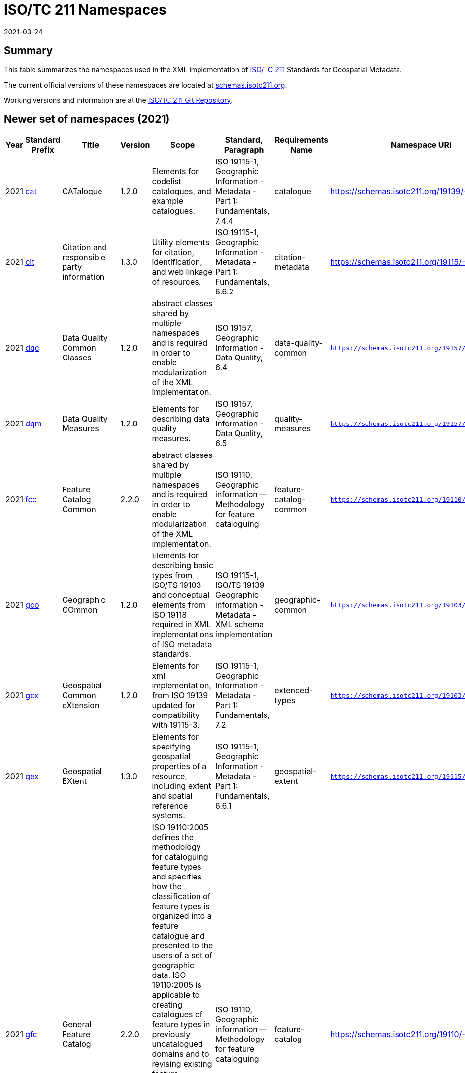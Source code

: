 ﻿= ISO/TC 211 Namespaces
:revdate: 2021-03-24

== Summary

This table summarizes the namespaces used in the XML implementation of
https://committee.iso.org/home/tc211[ISO/TC 211] Standards for Geospatial
Metadata.

The current official versions of these namespaces are located at
https://schemas.isotc211.org[schemas.isotc211.org].

Working versions and information are at the
https://github.com/ISO-TC211/XML[ISO/TC 211 Git Repository].

== Newer set of namespaces (2021)

[%unnumbered]
[options=header,cols=13]
|===
| Year | Standard Prefix | Title | Version | Scope | Standard, Paragraph | Requirements Name | Namespace URI | Thumbnail | UML Package | XML Schema | XML Schema Included | Imported Namespaces

| 2021
| https://schemas.isotc211.org/19139/-/cat/1.2.0/[cat]
| CATalogue
| 1.2.0
| Elements for codelist catalogues, and example catalogues.
| ISO 19115-1, Geographic Information - Metadata - Part 1: Fundamentals, 7.4.4
| catalogue
| https://schemas.isotc211.org/19139/-/cat/1.2
| image::/19139/-/cat/1.2.0/cat.png[thumbnail of Catalogue UML and attributes,200]
| Catalog, Code List Item, uom Item, CRS Item
| https://schemas.isotc211.org/19139/-/cat/1.2.0/cat.xsd[cat.xsd]
a|
https://schemas.isotc211.org/19139/-/cat/1.2.0/catalogues.xsd[catalogues.xsd] +
https://schemas.isotc211.org/19139/-/cat/1.2.0/codelistItem.xsd[codelistItem.xsd] +
https://schemas.isotc211.org/19139/-/cat/1.2.0/crsItem.xsd[crsItem.xsd] +
https://schemas.isotc211.org/19139/-/cat/1.2.0/uomItem.xsd[uomItem.xsd]
| lan.1.3, gco.1.2

| 2021
| https://schemas.isotc211.org/19115/-1/cit/1.3.0/[cit]
| Citation and responsible party information
| 1.3.0
| Utility elements for citation, identification, and web linkage of resources.
| ISO 19115-1, Geographic Information - Metadata - Part 1: Fundamentals, 6.6.2
| citation-metadata
| https://schemas.isotc211.org/19115/-1/cit/1.3
| image::/19115/-1/cit/1.3.0/citationClass.png[thumbnail of CIT UML and attributes,200]
| \<\<Leaf\>\> Citation
| https://schemas.isotc211.org/19115/-1/cit/1.3.0/cit.xsd[cit.xsd]
| https://schemas.isotc211.org/19115/-1/cit/1.3.0/citation.xsd[citation.xsd]
| gco.1.2, mcc.1.3

| 2021
| https://schemas.isotc211.org/19157/-/dqc/1.2.0/[dqc]
| Data Quality Common Classes
| 1.2.0
| abstract classes shared by multiple namespaces and is required in order to enable modularization of the XML implementation.
| ISO 19157, Geographic Information - Data Quality, 6.4
| data-quality-common
| `https://schemas.isotc211.org/19157/-/dqc/1.2.0`
| image::/19157/-/dqc/1.0/dqc.png[Thumbnail of data quality common UML and attributes,200]
| Data Quality
| https://schemas.isotc211.org/19157/-2/dqc/1.2.0/dqc.xsd[dqc.xsd]
| https://schemas.isotc211.org/19157/-2/dqc/1.2.0/abstract.xsd[abstract.xsd]
| gco.1.2

| 2021
| https://schemas.isotc211.org/19157/-/dqm/1.2.0/[dqm]
| Data Quality Measures
| 1.2.0
| Elements for describing data quality measures.
| ISO 19157, Geographic Information - Data Quality, 6.5
| quality-measures
| `https://schemas.isotc211.org/19157/-/dqm/1.2.0`
| image::/19157/-/dqm/1.2.0/DtaQualMeasrClass.png[Thumbnail of Data Quality Measures UML and attributes,200]
| Data Quality
| https://schemas.isotc211.org/19157/-/dqm/1.2.0/dqm.xsd[dqm.xsd]
| https://schemas.isotc211.org/19157/-/dqm/1.2.0/qualityMeasures.xsd[qualityMeasures.xsd]
| cat.1.2, mcc.1.3, pre.1.1, gco.1.2

| 2021
| https://schemas.isotc211.org/19110/-/fcc/1.0/[fcc]
| Feature Catalog Common
| 2.2.0
| abstract classes shared by multiple namespaces and is required in order to enable modularization of the XML implementation.
| ISO 19110, Geographic information -- Methodology for feature cataloguing
| feature-catalog-common
| `https://schemas.isotc211.org/19110/-/fcc/2.2.0`
| image::/19110/-/fcc/2.2.0/FeatCatComClass.png[Thumbnail of Feature Catalogue Classes and attributes,200]
|
| https://schemas.isotc211.org/19110/-/fcc/2.2.0/fcc.xsd[fcc.xsd]
| https://schemas.isotc211.org/19110/-/fcc/2.2.0/abstract.xsd[abstract.xsd]
| gco.1.2, cat.1.3

| 2021
| https://schemas.isotc211.org/19103/-/gco/1.2.0/[gco]
| Geographic COmmon
| 1.2.0
| Elements for describing basic types from ISO/TS 19103 and conceptual elements from ISO 19118 required in XML implementations of ISO metadata standards.
| ISO 19115-1, ISO/TS 19139 Geographic information - Metadata - XML schema implementation
| geographic-common
| `https://schemas.isotc211.org/19103/-/gco/1.2.0`
| No image available
| None
| https://schemas.isotc211.org/19103/-/gco/1.2.0/gco.xsd[gco.xsd]
| https://schemas.isotc211.org/19103/-/gco/1.2.0/baseTypes.xsd[baseTypes.xsd]
| xlink.1999

| 2021
| https://schemas.isotc211.org/19103/-/gcx/1.2.0/[gcx]
| Geospatial Common eXtension
| 1.2.0
| Elements for xml implementation, from ISO 19139 updated for compatibility with 19115-3.
| ISO 19115-1, Geographic Information - Metadata - Part 1: Fundamentals, 7.2
| extended-types
| `https://schemas.isotc211.org/19103/-/gcx/1.2.0`
| image::/19103/-/gcx/1.2.0/gcx.png[Thumbnail of Geographic Common objects Extension UML and attributes,200]
| \<\<Leaf\>\> Extended Types
| https://schemas.isotc211.org/19103/-/gcx/1.2.0/gcx.xsd[gcx.xsd]
| https://schemas.isotc211.org/19103/-/gcx/1.2.0/extendedTypes.xsd[extendedTypes.xsd]
| gco.1.2, xlink.1999, mcc.1.3

| 2021
| https://schemas.isotc211.org/19115/-1/gex/1.3.0/[gex]
| Geospatial EXtent
| 1.3.0
| Elements for specifying geospatial properties of a resource,
including extent and spatial reference systems.
| ISO 19115-1, Geographic Information - Metadata - Part 1: Fundamentals, 6.6.1
| geospatial-extent
| `https://schemas.isotc211.org/19115/-1/gex/1.3.0`
| image::/19115/-1/gex/1.3.0/extentClass.png[Thumbnail of Geographic EXtent UML and attributes,200]
| \<\<Leaf\>\> Extent
| https://schemas.isotc211.org/19115/-1/gex/1.3.0/gex.xsd[gex.xsd]
| https://schemas.isotc211.org/19115//-1/gex/1.3.0/extent.xsd[extent.xsd]
| mcc.1.3, gco.1.2, gmw.1.2

| 2021
| https://schemas.isotc211.org/19110/-/gfc/2.2.0/[gfc]
| General Feature Catalog
| 2.2.0
| ISO 19110:2005 defines the methodology for cataloguing
feature types and specifies how the classification of feature types is organized into
a feature catalogue and presented to the users of a set of geographic data. ISO
19110:2005 is applicable to creating catalogues of feature types in previously
uncatalogued domains and to revising existing feature catalogues to comply with
standard practice. ISO 19110:2005 applies to the cataloguing of feature types that
are represented in digital form. Its principles can be extended to the cataloguing of
other forms of geographic data.
| ISO 19110, Geographic information -- Methodology for feature cataloguing
| feature-catalog
| https://schemas.isotc211.org/19110/-/gfc/2.2
| image::/19110/-/gfc/2.2.0/CncptMdiFeatCatClass.png[Thumbnail of General Feature Classes UML and attributes,200]
|
| https://schemas.isotc211.org/19110/-/gfc/2.2.0/gfc.xsd[gfc.xsd]
| https://schemas.isotc211.org/19110/-/gfc/2.2.0/featureCatalogue.xsd[featureCatalogue.xsd]
| cit.1.3, fcc.2.2, lan.1.3, mcc.1.3, gco.1.2

| 2021
| https://schemas.isotc211.org/19123/-2/cis/1.1.0/[gmlcov]
| Geographic Markup Language for COVerages
| 1.1.0
|
| |
| http://www.opengis.net/gmlcov/1.0[http://www.opengis.net/gmlcov/1.0]
| image::/19123/-2/cis/1.1.0/AppSchmaCoverages.png[Thumbnail of Geographic Markup Language for COVerages,200]
| None
| https://schemas.isotc211.org/19123/-2/cis/1.1.0/gmlcovAll.xsd[gmlcovAll.xsd]
a|
https://schemas.isotc211.org/19123/-2/cis/1.1.0/gmlcovAll.xsd[coverage.xsd] +
https://schemas.isotc211.org/19123/-2/cis/1.1.0/gmlcovAll.xsd[grids.xsd] +
https://schemas.isotc211.org/19123/-/cis/1.1.0/gmlcovAll.xsd[codeLists.xsd] +
https://schemas.isotc211.org/19123/-/cis/1.1.0/gmlcovAll.xsd[gridPoint.xsd]
| gml, xlink.1999, gco.1.2

| 2021
| https://schemas.isotc211.org/19136/-1/gmw/1.1.0/[gmw]
| Geographic Markup Wrappers
| 1.1.0
| Wrappers for gml dependencies.
| ISO 19136-1
| geographic-wrappers
| https://schemas.isotc211.org/19136/-1/gmw/1.1
| image::/19136/-1/gmw/1.1.0/gmwBasePackage.png[Thumbnail of Geographic Markup Wrappers,200]
| None
| https://schemas.isotc211.org/19136/-1/gmw/1.1.0/gmw.xsd[gmw.xsd]
| https://schemas.isotc211.org/19136/-1/gmw/1.1.0/gmlWrapperTypes2014.xsd[gmlWrapperTypes2014.xsd]
| gml, xlink.1999, baseTypes2014.1.0

| 2021
| https://schemas.isotc211.org/19163/-1/igd/1.1.0/[lan]
| Image and Gridded Data
| 1.3.0
| Elements for managing Image and Gridded Data.
| ISO 19163-1, Geographic Information - Content components and encoding rules for imagery and gridded data - Part 1: Content model
|
| https://schemas.isotc211.org/19163/-1/igd/1.1
| image::/19163/-1/igd/1.1.0/igdStandardsPackageRelationships.png[Thumbnail of Image and Gridded Data UML and attributes,200]
| \<\<Leaf\>\> Image and Gridded Data
| https://schemas.isotc211.org/19163/-1/igd/1.1.0/igd.xsd[igd.xsd]
a| https://schemas.isotc211.org/19163/-1/igd/1.1.0/IE_Imagery.xsd[IE_Imagery.xsd] +
https://schemas.isotc211.org/19163/-1/igd/1.1.0/IE_ImageryAndGriddedData.xsd[IE_ImageryAndGriddedData.xsd] +
https://schemas.isotc211.org/19163/-1/igd/1.1.0/IE_ThematicGriddedData.xsd[IE_ThematicGriddedData.xsd]
| gco/1.2; cit/1.3; gex/1.3; mri/1.3 msr/1.3; mrc/1.3; mac/2.2; gml/3.2; gmw/1.1; gmlcov0/1.0

| 2021
| https://schemas.isotc211.org/19115/-1/lan/1.3.0/[lan]
| Language localization
| 1.3.0
| Elements for cultural and linguistic adapatiblity.
| ISO 19115-1, Geographic Information - Metadata - Part 1: Fundamentals, 7.3
| language-localization
| https://schemas.isotc211.org/19115/-1/lan/1.3
| image::/19115/-1/lan/1.3.0/languageClass.png[Thumbnail of LNguage and localization UML and attributes,200]
| \<\<Leaf\>\> Language
| https://schemas.isotc211.org/19115/-1/lan/1.3.0/lan.xsd[lan.xsd]
| https://schemas.isotc211.org/19115/-1/lan/1.3.0/language.xsd[language.xsd]
| gco.1.1, cit.1.3

| 2021
| https://schemas.isotc211.org/19115/-2/mac/2.2.0/[mac]
| Metadata for Acquisition
| 2.2.0
| Information related to acquisition platforms, instruments, operations and other details.
| ISO 19115-2, Geographic Information - Metadata - Part 2: Extensions for acquisition and processing, 6.3.2
|
| https://schemas.isotc211.org/19115/-2/mac/2.2
| image::/19115/-2/mac/2.2.0/AcquisitionClass.png[Thumbnail of Metadata for ACquisition UML and attributes,200]
| Acquisition Details
| https://schemas.isotc211.org/19115/-2/mac/2.2.0/mac.xsd[mac.xsd]
a|
https://schemas.isotc211.org/19115/-2/mac/2.2.0/acquisitionInformationImagery.xsd[acquisitionInformationImagery.xsd] +
https://schemas.isotc211.org/19115/-2/mac/2.2.0/event.xsd[event.xsd]
| gco.1.2, gmw.1.2, mcc.1.3, lan.1.3

| 2021
| https://schemas.isotc211.org/19115/-1/mas/1.3.0/[mas]
| Metadata for Application Schema
| 1.3.0
| Elements for referencing Application Schema.
| ISO
19115-1, Geographic Information - Metadata - Part 1: Fundamentals, 6.5.13
| application-schema
| `https://schemas.isotc211.org/19115/-1/mas/1.3.0`
| image::/19115/-1/mas/1.3.0/appSchemaClass.png[Thumbnail of Metadata for Application Schema UML and attributes,200]
| \<\<Leaf\>\> Application Schema
| https://schemas.isotc211.org/19115/-1/mas/1.3.0/mas.xsd[mas.xsd]
| https://schemas.isotc211.org/19115/-1/mas/1.3.0/applicationSchema.xsd[applicationSchema.xsd]
| gco.1.2, mcc.1.3, cit.1.30

| 2021
| https://schemas.isotc211.org/19115/-1/mcc/1.3.0/[mcc]
| Metadata Common Classes
| 1.3.0
| abstract classes shared by multiple namespaces and is required in order to enable modularization of the XML implementation.
| ISO 19115-1, Geographic Information - Metadata - Part 1: Fundamentals, 6.6.4
| common-classes
| `https://schemas.isotc211.org/19115/-1/mcc/1.3.0`
| image::/19115/-1/mcc/1.3.0/CommonClass.png[Thumbnail of Metadata Common Classes UML and attributes,200]
| \<\<Leaf\>\>
| https://schemas.isotc211.org/19115/-1/mcc/1.3.0/mcc.xsd[mcc.xsd]
a|
https://schemas.isotc211.org/19115/-1/mcc/1.3.0/AbstractCommonClasses.xsd[AbstractCommonClasses.xsd] +
https://schemas.isotc211.org/19115/-1/mcc/1.3.0/commonClasses.xsd[commonClasses.xsd]
| gco.1.2

| 2021
| https://schemas.isotc211.org/19115/-1/mco/1.3.0/[mco]
| Metadata for Constraints
| 1.3.0
| Elements for describing resource and metadata constraints.
| ISO 19115-1, Geographic Information - Metadata - Part 1: Fundamentals, 6.5.4 and ISO 19115-2, Geographic Information - Metadata - Part 2: Extensions for  acquisition
| constraints
| `https://schemas.isotc211.org/19115/-1/mco/1.3.0`
| image::/19115/-1/mco/1.3.0/ConstraintClass.png[Thumbnail of Metadata for COnstraints UML and attributes,200]
| \<\<Leaf\>\> Constraints
| https://schemas.isotc211.org/19115/-1/mco/1.3.0/mco.xsd[mco.xsd]
| https://schemas.isotc211.org/19115/-1/mco/1.3.0/constraints.xsd[constraints.xsd]
| gco.1.2, mcc.1.3

| 2021
| https://schemas.isotc211.org/19115/-1/mda/1.3.0/[mda]
| MetaData Application
| 1.3.0
| Elements to represent resources that may be aggregated and described by metadata records (DS_*)
| ISO 19115-1, Geographic Information - Metadata - Part 1: Fundamentals, 6.2
| metadata-application
| `https://schemas.isotc211.org/19115/-1/mda/1.3.0`
| image::/19115/-1/mda/1.3.0/MetadataApplicationClass.png[Thumbnail of metadata-application UML and attributes,200]
| \<\<Leaf\>\> Metadata Application
| https://schemas.isotc211.org/19115/-1/mda/1.3.0/mda.xsd[mda.xsd]
| https://schemas.isotc211.org/19115/-1/mda/1.3.0/metadataApplication.xsd[metadataApplication.xsd]
| gco.1.2, mdb.1.3

| 2021
| https://schemas.isotc211.org/19115/-1/mdb/1.3.0/[mdb]
| Metadata Base
| 1.3.0
| Mandatory elements for describing resources that are not services. This namespace is used for metadata records that include only mandatory elements.
| ISO 19115-1, Geographic Information - Metadata - Part 1: Fundamentals, 6.5.2
| metadata-base
| `https://schemas.isotc211.org/19115/-1/mdb/1.3.0`
| image::/19115/-1/mdb/1.3.0/MdBaseClass.png[Thumbnail of Metadata Base UML and attributes,200]
|
| https://schemas.isotc211.org/19115/-1/mdb/1.3.0/mdb.xsd[mdb.xsd]
| https://schemas.isotc211.org/19115/-1/mdb/1.3.0/metadataBase.xsd[metadataBase.xsd]
| cit.1.3, dqc.1.1, lan.1.3, mcc.1.3, mri.1.3, gex.1.2, gco.1.2

| 2021
| https://schemas.isotc211.org/19157/-/mdq/1.2.0/[mdq]
| Metadata for Data Quality
| 1.21.0
| Elements for describing the quality of resources.
| ISO 19157, Geographic Information - Data Quality, 6.4
| data-quality
| https://schemas.isotc211.org/19157/-/mdq/1.2
| image::/19157/-/mdq/1.2.0/mdqElementsClass.png[Thumbnail of Metadata for Data Quality UML and attributes,200]
| Data Quality
| https://schemas.isotc211.org/19157/-/mdq/1.2.0/mdq.xsd[mdq.xsd]
a|
https://schemas.isotc211.org/19157/-/mdq/1.2.0/dataQualityElement.xsd[dataQualityElement.xsd] +
https://schemas.isotc211.org/19157/-/mdq/1.2.0/dataQualityEvaluation.xsd[dataQualityEvaluation.xsd] +
https://schemas.isotc211.org/19157/-/mdq/1.2.0/dataQualityImagery.xsd[dataQualityImagery.xsd] +
https://schemas.isotc211.org/19157/-/mdq/1.2.0/dataQualityResult.xsd[dataQualityResult.xsd] +
https://schemas.isotc211.org/19157/-/mdq/1.2.0/metaquality.xsd[metaquality.xsd]
| dqc.1.1, gcx.1.2, mcc.1.3, gco.1.2, gmw.1.2, mrd.1.3

| 2021
| https://schemas.isotc211.org/19115/-1/mex/1.3.0/[mex]
| Metadata with Schema Extensions
| 1.3.0
| Elements describing extensions to metadata standards.
| ISO 19115-1, Geographic Information - Metadata - Part 1: Fundamentals, 6.5.12
| metadata-extension
| `https://schemas.isotc211.org/19115/-1/mex/1.3.0`
| image::/19115/-1/mex/1.3.0/MdExtensionClass.png[Thumbnail of Metadata with schema EXtensions UML and attributes,200]
| \<\<Leaf\>\> Metadata Extension
| https://schemas.isotc211.org/19115/-1/mex/1.3.0/mex.xsd[mex.xsd]
| https://schemas.isotc211.org/19115/-1/mex/1.3.0/metadataExtension.xsd[metadataExtension.xsd]
| mcc.1.3, gco.1.2

| 2021
| https://schemas.isotc211.org/19115/-1/mmi/1.3.0/[mmi]
| Metadata for Maintenance Information
| 1.3.0
| Elements describing resource and metadata maintenance.
| ISO 19115-1, Geographic Information - Metadata - Part 1: Fundamentals, 6.5.6
| maintenance-information
| `https://schemas.isotc211.org/19115/-1/mmi/1.3.0`
| image::/19115/-1/mmi/1.3.0/MaintenanceClass.png[Thumbnail of Metadata for Maintenance Information UML and attributes,200]
| \<\<Leaf\>\> Maintenance
| https://schemas.isotc211.org/19115/-1/mmi/1.3.0/mmi.xsd[mmi.xsd]
| https://schemas.isotc211.org/19115/-1/mmi/1.3.0/maintenance.xsd[maintenance.xsd]
| mcc.1.3, gco.1.2

| 2021
| https://schemas.isotc211.org/19115/-1/mpc/1.3.0/[mpc]
| Metadata for Portrayal Catalog
| 1.3.0
| Elements for referencing portrayal catalogs.
| ISO 19115-1, Geographic Information - Metadata - Part 1: Fundamentals, 6.5.10
| portrayal-catalog
| `https://schemas.isotc211.org/19115/-1/mpc/1.3.0`
| image::/19115/-1/mpc/1.3.0/PortrayalCatClass.png[Thumbnail of Metadata for Portrayal Catalog UML and attributes,200]
| \<\<Leaf\>\> Portrayal Catalog
| https://schemas.isotc211.org/19115/-1/mpc/1.3.0/mpc.xsd[mpc.xsd]
| https://schemas.isotc211.org/19115/-1/mpc/1.3.0/portrayalCatalogue.xsd[portrayalCatalogue.xsd]
| gco.1.2, mcc.1.3

| 2021
| https://schemas.isotc211.org/19115/-1/mrc/1.3.0/[mrc]
| Metadata for Resource Content
| 1.3.0
| Elements for describing resource structure and content.
| ISO 19115-1, Geographic Information - Metadata - Part 1: Fundamentals, 6.5.9 and ISO 19115-2, Geographic Information - Metadata - Part 2: Extensions for acquisition
| resource-content
| `https://schemas.isotc211.org/19115/-1/mrc/1.3.0`
| image::/19115/-1/mrc/1.3.0/ContentClass.png[Thumbnail of Metadata for Resource Content UML and attributes,200]
| \<\<Leaf\>\> Resource Content
| https://schemas.isotc211.org/19115/-1/mrc/1.3.0/mrc.xsd[mrc.xsd]
a|
https://schemas.isotc211.org/19115/-1/mrc/1.3.0/content.xsd[content.xsd] +
https://schemas.isotc211.org/19115/-2/mrc/2.2.0/contentInformationImagery.xsd[contentInformationImagery.xsd]
| gco.1.2, fcc.2.2, lan.1.3, mcc.1.3, gmw.1.2

| 2021
| https://schemas.isotc211.org/19115/-1/mrd/1.3.0/[mrd]
| Metadata
for Resource Distribution
| 1.3.0
| Elements specifying how a resource is accessed.
| ISO 19115-1, Geographic Information - Metadata - Part 1: Fundamentals, 6.5.11
| resource-distribution
| `https://schemas.isotc211.org/19115/-1/mrd/1.3.0`
| image::/19115/-1/mrd/1.3.0/DistributionClass.png[Thumbnail of Metadata for Resource Distribution UML and attributes,200]
| \<\<Leaf\>\> Distribution Information
| https://schemas.isotc211.org/19115/-1/mrd/1.3.0/mrd.xsd[mrd.xsd]
| https://schemas.isotc211.org/19115/-1/mrd/1.3.0/distribution.xsd[distribution.xsd]
| gco.1.2, mcc.1.3

| 2021
| https://schemas.isotc211.org/19115/-1/mri/1.3.0/[mri]
| Metadata for Resource Identification
| 1.3.0
| Elements for identifying resources.
| ISO 19115-1, Geographic Information - Metadata - Part 1: Fundamentals, 6.5.3
| resource-identification
| `https://schemas.isotc211.org/19115/-1/mri/1.3.0`
| image::/19115/-1/mri/1.3.0/IdentificationClass.png[Thumbnail of Metadata for Resource Identification UML and attributes,200]
| \<\<Leaf\>\> Identification Information
| https://schemas.isotc211.org/19115/-1/mri/1.3.0/mri.xsd[mri.xsd]
| https://schemas.isotc211.org/19115/-1/mri/1.3.0/identification.xsd[identification.xsd]
| lan.1.3, mcc.1.3, gco.1.2, gmw.1.2

| 2021
| https://schemas.isotc211.org/19115/-1/mrl/1.3.0/[mrl]
| Metadata for Resource Lineage
| 1.3.0
| Elements for describing resource lineage.
| ISO 19115-1, Geographic Information - Metadata - Part 1: Fundamentals and ISO 19115-2, Geographic Information - Metadata - Part 2: Extensions for acquisition, 6.3.3
| lineage
| `https://schemas.isotc211.org/19115/-1/mrl/1.3.0`
| image::/19115/-1/mrl/1.3.0/LineageClass.png[Thumbnail of Metadata for Resource Lineage UML and attributes,200]
| \<\<Leaf\>\>
| https://schemas.isotc211.org/19115/-1/mrl/1.3.0/mrl.xsd[mrl.xsd]
a|
https://schemas.isotc211.org/19115/-1/mrl/1.3.0/lineage.xsd[lineage.xsd] +
https://schemas.isotc211.org/19115/-2/mrl/2.2.0/lineageImagery.xsd[lineageImagery.xsd]
| gco.1.2, mcc.1.3, srv.1.3, gmw.1.2

| 2021
| https://schemas.isotc211.org/19115/-1/mrs/1.3.0/[mrs]
| Metadata for Reference System
| 1.3.0
| Elements for describing Reference Systems.
| ISO 19115-1, Geographic Information - Metadata - Part 1: Fundamentals, 6.5.8
| reference-system
| `https://schemas.isotc211.org/19115/-1/mrs/1.3.0`
| image::/19115/-1/mrs/1.3.0/ReferenceSysClass.png[Thumbnail of Metadata for Reference System UML and attributes,200]
| \<\<Leaf\>\> Reference System
| https://schemas.isotc211.org/19115/-1/mrs/1.3.0/mrs.xsd[mrs.xsd]
| https://schemas.isotc211.org/19115/-1/mrs/1.3.0/referenceSystem.xsd[referenceSystem.xsd]
| gco.1.2, mcc.1.3

| 2021
| https://schemas.isotc211.org/19115/-1/msr/1.3.0/[msr]
| Metadata for Spatial Representation
| 2.0
| Elements for describing spatial representations of resources.
| ISO 19115-1, Geographic Information - Metadata - Part 1: Fundamentals AMENDMENT 1, 6.5.7 and ISO 19115-2, Geographic Information - Metadata - Part 2: Extensions for acquisition
| spatial-representation
| `https://schemas.isotc211.org/19115/-1/msr/1.3.0`
| image::/19115/-1/msr/1.3.0/SpatialRepClass.png[Thumbnail of Metadata for Spatial Representation UML and attributes,200]
| \<\<Leaf\>\> Spatial Representation
| https://schemas.isotc211.org/19115/-1/msr/1.3.0/msr.xsd[msr.xsd]
a|
https://schemas.isotc211.org/19115/-1/msr/1.3.0/spatialRepresentation.xsd[spatialRepresentation.xsd]
https://schemas.isotc211.org/19115/-2/msr/2.2.0/spatialRepresentationImagery.xsd[spatialRepresentationImagery.xsd]
| gco.1.2, gmw.1.2, mcc.1.2, dqc.1.1

| 2021
| https://schemas.isotc211.org/19135/-1/pir/1.1.0/[rbc]
| Referencing By Coordinates
| 3.1.0
| This part of ISO 19135 specifies procedures for
the registration of items of geographic information. ISO/IEC JTC 1 defines
registration as the assignment of an unambiguous name to an object in a way that
makes the assignment available to interested parties.
| ISO 19135, Geographic information - Procedures for item registration - Part 1: Fundamentals
| Procedures for Item Registration
| https://schemas.isotc211.org/19135/-1/pir/1.1
| image::/19135/-1/pir/1.1.0/19135-1ItemRegistrationClassesWeb.png[Thumbnail of Referencing By Coordinates UML and attributes,200]
|
| https://schemas.isotc211.org/19135/-1/pir/1.1.0/pir.xsd[pir.xsd]
a| https://schemas.isotc211.org/19135/-1/pir/1.1.0/core.xsd[core.xsd]
https://schemas.isotc211.org/19135/-1/pir/1.1.0/hierarchy.xsd[hierarchy.xsd]
https://schemas.isotc211.org/19135/-1/pir/1.1.0/extended.xsd[extended.xsd]
| gco.1.2, cit.1.3

| 2021
| https://schemas.isotc211.org/19111/-/rbc/3.1.0/[rbc]
| Referencing By Coordinates
| 3.1.0
| ISO 19111:2019 defines the conceptual schema for the
description of spatial referencing by coordinates, optionally extended to
spatio-temporal referencing. It describes the minimum data required to define one-,
two- and three-dimensional spatial coordinate reference systems with an extension to
merged spatial-temporal reference systems. It allows additional descriptive
information to be provided. It also describes the information required to change
coordinates from one coordinate reference system to another.
| ISO 19111, Geographic information -- Spatial referencing by coordinates
| Reference by Coordinate
| https://schemas.isotc211.org/19111/-/rbc/3.1
| image::/19111/-/rbc/3.1.0/CoordRefSysClass.png[Thumbnail of Reference by Coordinate UML and attributes,200]
|
| https://schemas.isotc211.org/19111/-/rbc/3.1.0/rbc.xsd[rbc.xsd]
| https://schemas.isotc211.org/19111/-/rbc/3.1.0/rbcStubs.xsd[rbcStubs.xsd]
| gco.1.2, mcc.1.3

| 2021
| https://schemas.isotc211.org/19115/-1/srv/1.3.0/[srv]
| metadata for SeRVices
| 1.3.0
| Elements for describing services.
| ISO 19115-1, Geographic Information - Metadata - Part 1: Fundamentals, 6.5.14
| services
| `https://schemas.isotc211.org/19115/-1/srv/1.3.0`
| image::/19115/-1/srv/1.3.0/ServiceClass.png[Thumbnail of Metadata for SeRVices UML and attributes,200]
| \<\<Leaf\>\> Services
| https://schemas.isotc211.org/19115/-1/srv/1.3.0/srv.xsd[srv.xsd]
| https://schemas.isotc211.org/19115/-1/srv/1.3.0/serviceInformation.xsd[serviceInformation.xsd]
| gco.1.2, mcc.1.3, mri.1.3

|===

== Previous sets of namespaces (pre-2020)

[%unnumbered]
[options=header,cols=13]
|===
| Year | Standard Prefix | Title | Version | Scope | Standard, Paragraph | Requirements Name | Namespace URI | Thumbnail | UML Package | XML Schema | XML Schema Included | Imported Namespaces

| 2019
| https://schemas.isotc211.org/19115/-3/cat/1.0/[cat]
| CATalogue
| 1.0
| Elements for codelist catalogues, and example catalogues.
| ISO 19115-1, Geographic Information - Metadata - Part 1: Fundamentals, 7.4.4
| catalogue
| `https://schemas.isotc211.org/19115/-3/cat/1.0`
| image::/19115/-3/cat/1.0/cat.png[,200]
| Catalog, Code List Item, uom Item, CRS Item
| https://schemas.isotc211.org/19115/-3/cat/1.0/cat.xsd[cat.xsd]
| https://schemas.isotc211.org/19115/-3/cat/1.0/catalogues.xsd[catalogues.xsd]
https://schemas.isotc211.org/19115/-3/cat/1.0/codelistItem.xsd[codelistItem.xsd]
https://schemas.isotc211.org/19115/-3/cat/1.0/crsItem.xsd[crsItem.xsd]
https://schemas.isotc211.org/19115/-3/cat/1.0/uomItem.xsd[uomItem.xsd]
| lan.1.0, gco.1.0

| 2019
| https://schemas.isotc211.org/19115/-3/cit/2.0/[cit]
| Citation and responsible party information
| 2.0
| Utility elements for citation, identification, and web linkage of resources.
| ISO 19115-1, Geographic Information - Metadata - Part 1: Fundamentals AMENDMENT 1, 6.6.2
| citation-metadata
| `https://schemas.isotc211.org/19115/-3/cit/2.0`
| image::/19115/-3/cit/2.0/cit.png[,200]
| \<\<Leaf\>\> Citation
| https://schemas.isotc211.org/19115/-3/cit/2.0/cit.xsd[cit.xsd]
| https://schemas.isotc211.org/19115/-3/cit/2.0/citation.xsd[citation.xsd]
| gco.1.0, mcc.1.0

| 2019
| https://schemas.isotc211.org/19157/-2/dqc/1.0/[dqc]
| Data Quality Common Classes
| 1.0
| abstract classes shared by multiple namespaces and is required in order to enable modularization of the XML implementation.
| ISO 19157, Geographic Information - Data Quality, 6.4
| data-quality-common
| `https://schemas.isotc211.org/19157/-2/dqc/1.0`
| image::/19157/-2/dqc/1.0/dqc.png[,200]
| Data Quality
| https://schemas.isotc211.org/19157/-2/dqc/1.0/dqc.xsd[dqc.xsd]
| https://schemas.isotc211.org/19157/-2/dqc/1.0/abstract.xsd[abstract.xsd]
| gco.1.0

| 2019
| https://schemas.isotc211.org/19157/-2/dqm/1.0/[dqm]
| Data Quality
Measures
| 1.0
| Elements for describing data quality measures.
| ISO 19157,
Geographic Information - Data Quality, 6.5
| quality-measures
| `https://schemas.isotc211.org/19157/-2/dqm/1.0`
| image::/19157/-2/dqm/1.0/dqm.png[,200]
| Data Quality
| https://schemas.isotc211.org/19157/-2/dqm/1.0/dqm.xsd[dqm.xsd]
| https://schemas.isotc211.org/19157/-2/dqm/1.0/qualityMeasures.xsd[qualityMeasures.xsd]
| cat.1.0, mcc.1.0, pre.1.0, gco.1.0

| 2019
| https://schemas.isotc211.org/19110/fcc/1.0/[fcc]
| Feature Catalog Common
| 1.0
| abstract classes shared by multiple namespaces and is required in order to enable modularization of the XML implementation.
| ISO 19110, Geographic information -- Methodology for feature cataloguing
| feature-catalog-common
| `https://schemas.isotc211.org/19110/fcc/1.0`
| image::/19110/fcc/1.0/fcc.png[,200]
|
| https://schemas.isotc211.org/19110/fcc/1.0/fcc.xsd[fcc.xsd]
| https://schemas.isotc211.org/19110/fcc/1.0/abstract.xsd[abstract.xsd]
| gco.1.0, cat.1.0

| 2019
| https://schemas.isotc211.org/19115/-3/gco/1.0/[gco]
| Geographic COmmon
| 1.0
| Elements for describing basic types from ISO/TS 19103 and conceptual elements from ISO 19118 required in XML implementations of ISO metadata standards.
| ISO 19115-1, ISO/TS 19139 Geographic information - Metadata - XML schema implementation
| geographic-common
| `https://schemas.isotc211.org/19115/-3/gco/1.0`
| image::/19115/-3/gco/1.0/gco.png[,200]
| None
| https://schemas.isotc211.org/19115/-3/gco/1.0/gco.xsd[gco.xsd]
| https://schemas.isotc211.org/19115/-3/gco/1.0/baseTypes2014.xsd[baseTypes2014.xsd]
| xlink.1999

| 2019
| https://schemas.isotc211.org/19115/-3/gcx/1.0/[gcx]
| Geospatial Common eXtension
| 1.0
| Elements for xml implementation, from ISO 19139 updated for compatibility with 19115-3.
| ISO 19115-1, Geographic Information - Metadata - Part 1: Fundamentals, 7.2
| extended-types
| `https://schemas.isotc211.org/19115/-3/gcx/1.0`
| image::/19115/-3/gcx/1.0/gcx.png[,200]
| \<\<Leaf\>\> Extended Types
| https://schemas.isotc211.org/19115/-3/gcx/1.0/gcx.xsd[gcx.xsd]
| https://schemas.isotc211.org/19115/-3/gcx/1.0/extendedTypes.xsd[extendedTypes.xsd]
| gco.1.0, xlink.1999, mcc.1.0

| 2019
| https://schemas.isotc211.org/19115/-3/gex/1.0/[gex]
| Geospatial EXtent
| 1.0
| Elements for specifying geospatial properties of a resource, including extent and spatial reference systems.
| ISO 19115-1, Geographic Information - Metadata - Part 1: Fundamentals, 6.6.1
| geospatial-extent
| `https://schemas.isotc211.org/19115/-3/gex/1.0`
| image::/19115/-3/gex/1.0/gex.png[,200]
| \<\<Leaf\>\> Extent
| https://schemas.isotc211.org/19115/-3/gex/1.0/gex.xsd[gex.xsd]
| https://schemas.isotc211.org/19115/-3/gex/1.0/extent.xsd[extent.xsd]
| mcc.1.0, gco.1.0, gmw.1.0

| 2019
| https://schemas.isotc211.org/19110/gfc/1.1/[gfc]
| General Feature Catalog
| 1.1
| ISO 19110:2005 defines the methodology for cataloguing feature types
and specifies how the classification of feature types is organized into a feature
catalogue and presented to the users of a set of geographic data. ISO 19110:2005 is
applicable to creating catalogues of feature types in previously uncatalogued domains
and to revising existing feature catalogues to comply with standard practice. ISO
19110:2005 applies to the cataloguing of feature types that are represented in
digital form. Its principles can be extended to the cataloguing of other forms of
geographic data.
| ISO 19110, Geographic information -- Methodology for feature cataloguing
| feature-catalog
| https://schemas.isotc211.org/19110/gfc/1.1
| image::/19110/gfc/1.1/gfc.png[,200]
|
| https://schemas.isotc211.org/19110/gfc/1.1/gfc.xsd[gfc.xsd]
| https://schemas.isotc211.org/19110/gfc/1.1/featureCatalogue.xsd[featureCatalogue.xsd]
| cit.1.0, fcc.1.0, lan.1.0, mcc.1.0, gco.1.0

| 2019
| https://schemas.isotc211.org/19115/-3/gmw/1.0/[gmw]
| Geographic Markup Wrappers
| 1.0
| Wrappers for gml dependencies.
| ISO 19115-1, Geographic Information - Metadata - Part 1: Fundamentals
| geographic-wrappers
| `https://schemas.isotc211.org/19115/-3/gmw/1.0`
| image::/19115/-3/gmw/1.0/gmw.png[,200]
| None
| https://schemas.isotc211.org/19115/-3/gmw/1.0/gmw.xsd[gmw.xsd]
| https://schemas.isotc211.org/19115/-3/gmw/1.0/gmlWrapperTypes2014.xsd[gmlWrapperTypes2014.xsd]
| gml, xlink.1999, baseTypes2014.1.0

| 2019
| https://schemas.isotc211.org/19115/-3/lan/1.0/[lan]
| Language localization
| 1.0
| Elements for cultural and linguistic adapatiblity.
| ISO 19115-1, Geographic Information - Metadata - Part 1: Fundamentals, 7.3
| language-localization
| `https://schemas.isotc211.org/19115/-3/lan/1.0`
| image::/19115/-3/lan/1.0/lan.png[,200]
| \<\<Leaf\>\> Language
| https://schemas.isotc211.org/19115/-3/lan/1.0/lan.xsd[lan.xsd]
| https://schemas.isotc211.org/19115/-3/lan/1.0/language.xsd[language.xsd]
| gco.1.0, cit.1.0

| 2019
| https://schemas.isotc211.org/19115/-3/mac/1.0/[mac]
| Metadata for Acquisition
| 1.0
| Information related to acquisition platforms, instruments, operations and other details.
| ISO 19115-2, Geographic Information - Metadata - Part 2: Extensions for imagery and gridded data, A.2.5
|
| `https://schemas.isotc211.org/19115/-3/mac/1.0`
| image::/19115/-3/mac/1.0/mac.png[,200]
| Acquisition Details
| https://schemas.isotc211.org/19115/-3/mac/1.0/mac.xsd[mac.xsd]
| https://schemas.isotc211.org/19115/-3/mac/1.0/acquisitionInformationImagery.xsd[acquisitionInformationImagery.xsd]
| gco.1.0, gmw.1.0, mcc.1.0

| 2019
| https://schemas.isotc211.org/19115/-3/mac/2.0/[mac]
| Metadata for Acquisition
| 2.0
| Information related to acquisition platforms, instruments, operations and other details.
| ISO 19115-2, Geographic Information - Metadata - Part 2: Extensions for acquisition and processing, 6.3.2
|
| `https://schemas.isotc211.org/19115/-3/mac/2.0`
| image::/19115/-3/mac/2.0/mac.png[,200]
| Acquisition Details
| https://schemas.isotc211.org/19115/-3/mac/2.0/mac.xsd[mac.xsd]
| https://schemas.isotc211.org/19115/-3/mac/2.0/acquisitionInformationImagery.xsd[acquisitionInformationImagery.xsd]
https://schemas.isotc211.org/19115/-3/mac/2.0/event.xsd[event.xsd]
| gco.1.0, gmw.1.0, mcc.1.0, lan.1.0

| 2019
| https://schemas.isotc211.org/19115/-3/mas/1.0/[mas]
| Metadata for Application Schema
| 1.0
| Elements for referencing Application Schema.
| ISO 19115-1, Geographic Information - Metadata - Part 1: Fundamentals, 6.5.13
| application-schema
| `https://schemas.isotc211.org/19115/-3/mas/1.0`
| image::/19115/-3/mas/1.0/mas.png[,200]
| \<\<Leaf\>\> Application Schema
| https://schemas.isotc211.org/19115/-3/mas/1.0/mas.xsd[mas.xsd]
| https://schemas.isotc211.org/19115/-3/mas/1.0/applicationSchema.xsd[applicationSchema.xsd]
| gco.1.0, mcc.1.0, cit.1.0

| 2019
| https://schemas.isotc211.org/19115/-3/mcc/1.0/[mcc]
| Metadata Common Classes
| 1.0
| abstract classes shared by multiple namespaces and is required in order to enable modularization of the XML implementation.
| ISO 19115-1, Geographic Information - Metadata - Part 1: Fundamentals, 6.6.4
| common-classes
| `https://schemas.isotc211.org/19115/-3/mcc/1.0`
| image::/19115/-3/mcc/1.0/mcc.png[,200]
| \<\<Leaf\>\>
| https://schemas.isotc211.org/19115/-3/mcc/1.0/mcc.xsd[mcc.xsd]
| https://schemas.isotc211.org/19115/-3/mcc/1.0/AbstractCommonClasses.xsd[AbstractCommonClasses.xsd]
https://schemas.isotc211.org/19115/-3/mcc/1.0/commonClasses.xsd[commonClasses.xsd]
| gco.1.0

| 2019
| https://schemas.isotc211.org/19115/-3/mco/1.0/[mco]
| Metadata for Constraints
| 1.0
| Elements for describing resource and metadata constraints.
| ISO 19115-1, Geographic Information - Metadata - Part 1: Fundamentals, 6.5.4
| constraints
| `https://schemas.isotc211.org/19115/-3/mco/1.0`
| image::/19115/-3/mco/1.0/mco.png[,200]
| \<\<Leaf\>\> Constraints
| https://schemas.isotc211.org/19115/-3/mco/1.0/mco.xsd[mco.xsd]
| https://schemas.isotc211.org/19115/-3/mco/1.0/constraints.xsd[constraints.xsd]
| gco.1.0, mcc.1.0

| 2019
| https://schemas.isotc211.org/19115/-3/md1/1.0/[md1]
| Metadata for Data and Services with Geospatial Common Extensions
| 1.0
| This namespace contains all classes needed for a complete metadata record for any resource and enables the use of FileName, MimeType, and Anchor elements (gex).
| ISO 19115-1, Geographic Information - Metadata - Part 1: Fundamentals, A.2.3.4
| metadata-extended-types-instance
| `https://schemas.isotc211.org/19115/-3/md1/1.0`
| image::/19115/-3/md1/1.0/md1.png[,200]
| Implementation Model Only
| https://schemas.isotc211.org/19115/-3/md1/1.0/md1.xsd[md1.xsd]
| https://schemas.isotc211.org/19115/-3/md1/1.0/metadataWExtendedType.xsd[metadataWExtendedType.xsd]
| gcx.1.0, mds.1.0

| 2019
| https://schemas.isotc211.org/19115/-3/md1/2.0/[md1]
| Metadata for Data and Services with Geospatial Common Extensions
| 2.0
| This namespace contains all classes needed for a complete metadata record for any resource and enables the use of FileName, MimeType, and Anchor elements (gex).
| ISO 19115-1, Geographic Information - Metadata - Part 1: Fundamentals, A.2.3.4
| metadata-extended-types-instance
| `https://schemas.isotc211.org/19115/-3/md1/2.0`
| image::/19115/-3/md1/2.0/md1.png[,200]
| Implementation Model Only
| https://schemas.isotc211.org/19115/-3/md1/2.0/md1.xsd[md1.xsd]
| https://schemas.isotc211.org/19115/-3/md1/2.0/metadataWExtendedType.xsd[metadataWExtendedType.xsd]
| gcx.1.0, mds.2.0

| 2019
| https://schemas.isotc211.org/19115/-3/md2/1.0/[md2]
| Metadata
with Extended Schema
| 1.0
| This namespace contains all classes needed for a
complete metadata record for any resource and enables the description of schema
extensions (MD_MetadataExtensionInformation) elements (mex).
| ISO 19115-1, Geographic Information - Metadata - Part 1: Fundamentals, A.2.3.5
| extended-metadata-instance
| `https://schemas.isotc211.org/19115/-3/md2/1.0`
| image::/19115/-3/md2/1.0/md2.png[,200]
| Implementation Model Only
| https://schemas.isotc211.org/19115/-3/md2/1.0/md2.xsd[md2.xsd]
| https://schemas.isotc211.org/19115/-3/md2/1.0/metadataWithExtensions.xsd[metadataWithExtensions.xsd]
| cit.1.0, gcx.1.0, lan.1.0, mcc.1.0, md1.1.0, mex.1.0, mpc.1.0, mri.1.0

| 2019
| https://schemas.isotc211.org/19115/-3/md2/2.0/[md2]
| Metadata with Extended Schema
| 2.0
| This namespace contains all classes needed for a
complete metadata record for any resource and enables the description of schema
extensions (MD_MetadataExtensionInformation) elements (mex).
| ISO 19115-1, Geographic Information - Metadata - Part 1: Fundamentals, A.2.3.5
| extended-metadata-instance
| `https://schemas.isotc211.org/19115/-3/md2/2.0`
| image::/19115/-3/md2/2.0/md2.png[,200]
| Implementation Model Only
| https://schemas.isotc211.org/19115/-3/md2/2.0/md2.xsd[md2.xsd]
| https://schemas.isotc211.org/19115/-3/md2/2.0/metadataWithExtensions.xsd[metadataWithExtensions.xsd]
| cit.2.0, gcx.1.0, lan.1.0, mcc.1.0, md1.2.0, mex.1.0, mpc.1.0, mri.1.0

| 2019
| https://schemas.isotc211.org/19115/-3/mda/1.0/[mda]
| MetaData Application
| 1.0
| Elements to represent resources that may be aggregated and described by metadata records (DS_*)
| ISO 19115-1, Geographic Information - Metadata - Part 1: Fundamentals, 6.2
| metadata-application
| `https://schemas.isotc211.org/19115/-3/mda/1.0`
| image::/19115/-3/mda/1.0/mda.png[,200]
| \<\<Leaf\>\> Metadata Application
| https://schemas.isotc211.org/19115/-3/mda/1.0/mda.xsd[mda.xsd]
| https://schemas.isotc211.org/19115/-3/mda/1.0/metadataApplication.xsd[metadataApplication.xsd]
| md2.1.0, gco.1.0, mdb.1.0

| 2019
| https://schemas.isotc211.org/19115/-3/mda/2.0/[mda]
| MetaData Application
| 2.0
| Elements to represent resources that may be aggregated and described by metadata records (DS_*)
| ISO 19115-1, Geographic Information - Metadata - Part 1: Fundamentals, 6.2
| metadata-application
| `https://schemas.isotc211.org/19115/-3/mda/2.0`
| image::/19115/-3/mda/2.0/mda.png[,200]
| \<\<Leaf\>\> Metadata Application
| https://schemas.isotc211.org/19115/-3/mda/2.0/mda.xsd[mda.xsd]
| https://schemas.isotc211.org/19115/-3/mda/2.0/metadataApplication.xsd[metadataApplication.xsd]
| md2.2.0, gco.1.0, mdb.2.0

| 2019
| https://schemas.isotc211.org/19115/-3/mdb/1.0/[mdb]
| Metadata Base
| 1.0
| Mandatory elements for describing resources that are not services. This
namespace is used for metadata records that include only mandatory elements.
| ISO 19115-1, Geographic Information - Metadata - Part 1: Fundamentals, 6.5.2
| metadata-base
| `https://schemas.isotc211.org/19115/-3/mdb/1.0`
| image::/19115/-3/mdb/1.0/mdb.png[,200]
|
| https://schemas.isotc211.org/19115/-3/mdb/1.0/mdb.xsd[mdb.xsd]
| https://schemas.isotc211.org/19115/-3/mdb/1.0/metadataBase.xsd[metadataBase.xsd]
| cit.1.0, dqc.1.0, lan.1.0, mcc.1.0, mri.1.0, gex.1.0, gco.1.0

| 2019
| https://schemas.isotc211.org/19115/-3/mdb/2.0/[mdb]
| Metadata Base
| 2.0
| Mandatory elements for describing resources that are not services. This
namespace is used for metadata records that include only mandatory elements.
| ISO 19115-1, Geographic Information - Metadata - Part 1: Fundamentals, 6.5.2
| metadata-base
| `https://schemas.isotc211.org/19115/-3/mdb/2.0`
| image::/19115/-3/mdb/2.0/mdb.png[,200]
|
| https://schemas.isotc211.org/19115/-3/mdb/2.0/mdb.xsd[mdb.xsd]
| https://schemas.isotc211.org/19115/-3/mdb/2.0/metadataBase.xsd[metadataBase.xsd]
| cit.2.0, dqc.1.0, lan.1.0, mcc.1.0, mri.1.0, gex.1.0, gco.1.0

| 2019
| https://schemas.isotc211.org/19157/-2/mdq/1.0/[mdq]
| Metadata for Data Quality
| 1.0
| Elements for describing the quality of resources.
| ISO 19157, Geographic Information - Data Quality, 6.4
| data-quality
| `https://schemas.isotc211.org/19157/-2/mdq/1.0`
| image::/19157/-2/mdq/1.0/mdq.png[,200]
| Data Quality
| https://schemas.isotc211.org/19157/-2/mdq/1.0/mdq.xsd[mdq.xsd]
| https://schemas.isotc211.org/19157/-2/mdq/1.0/dataQualityElement.xsd[dataQualityElement.xsd]
https://schemas.isotc211.org/19157/-2/mdq/1.0/dataQualityEvaluation.xsd[dataQualityEvaluation.xsd]
https://schemas.isotc211.org/19157/-2/mdq/1.0/dataQualityImagery.xsd[dataQualityImagery.xsd]
https://schemas.isotc211.org/19157/-2/mdq/1.0/dataQualityResult.xsd[dataQualityResult.xsd] https://schemas.isotc211.org/19157/-2/mdq/1.0/metaquality.xsd[metaquality.xsd]
| dqc.1.0, gcx.1.0, mcc.1.0, gco.1.0, gmw.1.0, mrd.1.0

| 2019
| https://schemas.isotc211.org/19115/-3/mds/1.0/[mds]
| Metadata for Data and Services
| 1.0
| This namespace contains all classes needed for a complete
metadata record for any resource. It is used for metadata records that do not include
geospatial common extensions (gex), extenbsions to the schema (mex), data series
(DS_*) elements (mda) or metadata for data transfer (mdt).
| ISO 19115-1, Geographic
Information - Metadata - Part 1: Fundamentals, 6.5.2
| metadata-data-or-services
| `https://schemas.isotc211.org/19115/-3/mds/1.0`
| image::/19115/-3/mds/1.0/mds.png[,200]
| \<\<Leaf\>\>
| https://schemas.isotc211.org/19115/-3/mds/1.0/mds.xsd[mds.xsd]
| https://schemas.isotc211.org/19115/-3/mds/1.0/metadataDataServices.xsd[metadataDataServices.xsd]
| fcc.1.0, gex.1.0, mac.1.0, mas.1.0, mco.1.0, mdb.1.0, mdq.1.0, mmi.1.0, mpc.1.0, mrc.1.0, mrd.1.0, mrl.1.0, mrs.1.0, msr.1.0, srv.2.0

| 2019
| https://schemas.isotc211.org/19115/-3/mds/2.0/[mds]
| Metadata for Data and Services
| 2.0
| This namespace contains all classes needed for a complete
metadata record for any resource. It is used for metadata records that do not include
geospatial common extensions (gex), extenbsions to the schema (mex), data series
(DS_*) elements (mda) or metadata for data transfer (mdt).
| ISO 19115-1, Geographic Information - Metadata - Part 1: Fundamentals, 6.5.2
| metadata-data-or-services
| `https://schemas.isotc211.org/19115/-3/mds/2.0`
| image::/19115/-3/mds/2.0/mds.png[,200]
| \<\<Leaf\>\>
| https://schemas.isotc211.org/19115/-3/mds/2.0/mds.xsd[mds.xsd]
| https://schemas.isotc211.org/19115/-3/mds/2.0/metadataDataServices.xsd[metadataDataServices.xsd]
| fcc.1.0, gex.1.0, mac.2.0, mas.1.0, mco.1.0, mdb.2.0, mdq.1.0, mmi.1.0, mpc.1.0, mrc.2.0, mrd.1.0, mrl.2.0, mrs.1.0, msr.2.0, srv.2.0

| 2019
| https://schemas.isotc211.org/19115/-3/mdt/1.0/[mdt]
| Metadata for Data Transfer
| 1.0
| This namespace contains all classes needed for a complete
metadata record for any resource and enables the description of data transfer (MX_*)
elements. This is the most inclusive of the ISO 19115-3 namespaces so it should be
used in situations where all 19115-3 capabilities are required.
| ISO 19115-1, Geographic Information - Metadata - Part 1: Fundamentals, 7.4.2, 7.4.3
| data-transfer
| `https://schemas.isotc211.org/19115/-3/mdt/1.0`
| image::/19115/-3/mdt/1.0/mdt.png[,200]
| \<\<Leaf\>\> Metadata-based Data Transfers
| https://schemas.isotc211.org/19115/-3/mdt/1.0/mdt.xsd[mdt.xsd]
| https://schemas.isotc211.org/19115/-3/mdt/1.0/metadataTransfer.xsd[metadataTransfer.xsd]
| cat.1.0, gcx.1.0, mda.1.0, gco.1.0

| 2019
| https://schemas.isotc211.org/19115/-3/mdt/2.0/[mdt]
| Metadata for Data Transfer
| 2.0
| This namespace contains all classes needed for a complete
metadata record for any resource and enables the description of data transfer (MX_*)
elements. This is the most inclusive of the ISO 19115-3 namespaces so it should be
used in situations where all 19115-3 capabilities are required.
| ISO 19115-1, Geographic Information - Metadata - Part 1: Fundamentals, 7.4.2, 7.4.3
| data-transfer
| `https://schemas.isotc211.org/19115/-3/mdt/2.0`
| image::/19115/-3/mdt/2.0/mdt.png[,200]
| \<\<Leaf\>\> Metadata-based Data Transfers
| https://schemas.isotc211.org/19115/-3/mdt/2.0/mdt.xsd[mdt.xsd]
| https://schemas.isotc211.org/19115/-3/mdt/2.0/metadataTransfer.xsd[metadataTransfer.xsd]
| cat.1.0, gcx.1.0, mda.2.0, gco.1.0

| 2019
| https://schemas.isotc211.org/19115/-3/mex/1.0/[mex]
| Metadata with Schema Extensions
| 1.0
| Elements describing extensions to metadata standards.
| ISO 19115-1, Geographic Information - Metadata - Part 1: Fundamentals, 6.5.12
| metadata-extension
| `https://schemas.isotc211.org/19115/-3/mex/1.0`
| image::/19115/-3/mex/1.0/mex.png[,200]
| \<\<Leaf\>\> Metadata Extension
| https://schemas.isotc211.org/19115/-3/mex/1.0/mex.xsd[mex.xsd]
| https://schemas.isotc211.org/19115/-3/mex/1.0/metadataExtension.xsd[metadataExtension.xsd]
| mcc.1.0, gco.1.0

| 2019
| https://schemas.isotc211.org/19115/-3/mmi/1.0/[mmi]
| Metadata for Maintenance Information
| 1.0
| Elements describing resource and metadata maintenance.
| ISO 19115-1, Geographic Information - Metadata - Part 1: Fundamentals, 6.5.6
| maintenance-information
| `https://schemas.isotc211.org/19115/-3/mmi/1.0`
| image::/19115/-3/mmi/1.0/mmi.png[,200]
| \<\<Leaf\>\> Maintenance
| https://schemas.isotc211.org/19115/-3/mmi/1.0/mmi.xsd[mmi.xsd]
| https://schemas.isotc211.org/19115/-3/mmi/1.0/maintenance.xsd[maintenance.xsd]
| mcc.1.0, gco.1.0

| 2019
| https://schemas.isotc211.org/19115/-3/mpc/1.0/[mpc]
| Metadata for Portrayal Catalog
| 1.0
| Elements for referencing portrayal catalogs.
| ISO 19115-1, Geographic Information - Metadata - Part 1: Fundamentals, 6.5.10
| portrayal-catalog
| `https://schemas.isotc211.org/19115/-3/mpc/1.0`
| image::/19115/-3/mpc/1.0/mpc.png[,200]
| \<\<Leaf\>\> Portrayal Catalog
| https://schemas.isotc211.org/19115/-3/mpc/1.0/mpc.xsd[mpc.xsd]
| https://schemas.isotc211.org/19115/-3/mpc/1.0/portrayalCatalogue.xsd[portrayalCatalogue.xsd]
| gco.1.0, mcc.1.0

| 2019
| https://schemas.isotc211.org/19115/-3/mrc/1.0/[mrc]
| Metadata for Resource Content
| 1.0
| Elements for describing resource structure and content.
| ISO 19115-1, Geographic Information - Metadata - Part 1: Fundamentals, 6.5.9
| resource-content
| `https://schemas.isotc211.org/19115/-3/mrc/1.0`
| image::/19115/-3/mrc/1.0/mrc.png[,200]
| \<\<Leaf\>\> Resource Content
| https://schemas.isotc211.org/19115/-3/mrc/1.0/mrc.xsd[mrc.xsd]
|
https://schemas.isotc211.org/19115/-3/mrc/1.0/content.xsd[content.xsd]

https://schemas.isotc211.org/19115/-3/mrc/1.0/contentInformationImagery.xsd[contentInformationImagery.xsd]
| gco.1.0, fcc.1.0, lan.1.0, mcc.1.0, gmw.1.0

| 2019
| https://schemas.isotc211.org/19115/-3/mrc/2.0/[mrc]
| Metadata for Resource Content
| 2.0
| Elements for describing resource structure and content.
| ISO 19115-1, Geographic Information - Metadata - Part 1: Fundamentals AMENDMENT 1, 6.5.9
| resource-content
| `https://schemas.isotc211.org/19115/-3/mrc/2.0`
| image::/19115/-3/mrc/2.0/mrc.png[,200]
| \<\<Leaf\>\> Resource Content
| https://schemas.isotc211.org/19115/-3/mrc/2.0/mrc.xsd[mrc.xsd]
|
https://schemas.isotc211.org/19115/-3/mrc/2.0/content.xsd[content.xsd]

https://schemas.isotc211.org/19115/-3/mrc/2.0/contentInformationImagery.xsd[contentInformationImagery.xsd]
| gco.1.0, mac.2.0, fcc.1.0, lan.1.0, mcc.1.0, gmw.1.0

| 2019
| https://schemas.isotc211.org/19115/-3/mrd/1.0/[mrd]
| Metadata for Resource Distribution
| 1.0
| Elements specifying how a resource is accessed.
| ISO 19115-1, Geographic Information - Metadata - Part 1: Fundamentals, 6.5.11
| resource-distribution
| `https://schemas.isotc211.org/19115/-3/mrd/1.0`
| image::/19115/-3/mrd/1.0/mrd.png[,200]
| \<\<Leaf\>\> Distribution Information
| https://schemas.isotc211.org/19115/-3/mrd/1.0/mrd.xsd[mrd.xsd]
| https://schemas.isotc211.org/19115/-3/mrd/1.0/distribution.xsd[distribution.xsd]
| gco.1.0, mcc.1.0

| 2019
| https://schemas.isotc211.org/19115/-3/mri/1.0/[mri]
| Metadata for Resource Identification
| 1.0
| Elements for identifying resources.
| ISO 19115-1,
Geographic Information - Metadata - Part 1: Fundamentals, 6.5.3
| resource-identification
| `https://schemas.isotc211.org/19115/-3/mri/1.0`
| image::/19115/-3/mri/1.0/mri.png[,200]
| \<\<Leaf\>\> Identification Information
| https://schemas.isotc211.org/19115/-3/mri/1.0/mri.xsd[mri.xsd]
| https://schemas.isotc211.org/19115/-3/mri/1.0/identification.xsd[identification.xsd]
| lan.1.0, mcc.1.0, gco.1.0, gmw.1.0

| 2019
| https://schemas.isotc211.org/19115/-3/mrl/1.0/[mrl]
| Metadata for Resource Lineage
| 1.0
| Elements for describing resource lineage.
| ISO 19115-1, Geographic Information - Metadata - Part 1: Fundamentals, 6.5.5
| lineage
| `https://schemas.isotc211.org/19115/-3/mrl/1.0`
| image::/19115/-3/mrl/1.0/mrl.png[,200]
| \<\<Leaf\>\>
| https://schemas.isotc211.org/19115/-3/mrl/1.0/mrl.xsd[mrl.xsd]
|
https://schemas.isotc211.org/19115/-3/mrl/1.0/lineage.xsd[lineage.xsd]

https://schemas.isotc211.org/19115/-3/mrl/1.0/lineageImagery.xsd[lineageImagery.xsd]
| gco.1.0, mcc.1.0, gmw.1.0

| 2019
| https://schemas.isotc211.org/19115/-3/mrl/2.0/[mrl]
| Metadata for Resource Lineage
| 2.0
| Elements for describing resource lineage.
| ISO 19115-1, Geographic Information - Metadata - Part 2: Extensions for acquisition and processing, 6.3.3
| lineage
| `https://schemas.isotc211.org/19115/-3/mrl/2.0`
| image::/19115/-3/mrl/2.0/mrl.png[,200]
| \<\<Leaf\>\>
| https://schemas.isotc211.org/19115/-3/mrl/2.0/mrl.xsd[mrl.xsd]
| https://schemas.isotc211.org/19115/-3/mrl/2.0/lineage.xsd[lineage.xsd]
https://schemas.isotc211.org/19115/-3/mrl/2.0/lineageImagery.xsd[lineageImagery.xsd]
| gco.1.0, mcc.1.0, srv.2.0, gmw.1.0

| 2019
| https://schemas.isotc211.org/19115/-3/mrs/1.0/[mrs]
| Metadata for Reference System
| 1.0
| Elements for describing Reference Systems.
| ISO 19115-1, Geographic Information - Metadata - Part 1: Fundamentals, 6.5.8
| reference-system
| `https://schemas.isotc211.org/19115/-3/mrs/1.0`
| image::/19115/-3/mrs/1.0/mrs.png[,200]
| \<\<Leaf\>\> Reference System
| https://schemas.isotc211.org/19115/-3/mrs/1.0/mrs.xsd[mrs.xsd]
| https://schemas.isotc211.org/19115/-3/mrs/1.0/referenceSystem.xsd[referenceSystem.xsd]
| gco.1.0, mcc.1.0

| 2019
| https://schemas.isotc211.org/19115/-3/msr/1.0/[msr]
| Metadata for Spatial Representation
| 1.0
| Elements for describing spatial representations of resources.
| ISO 19115-1, Geographic Information - Metadata - Part 1: Fundamentals, 6.5.7
| spatial-representation
| `https://schemas.isotc211.org/19115/-3/msr/1.0`
| image::/19115/-3/msr/1.0/msr.png[,200]
| \<\<Leaf\>\> Spatial Representation
| https://schemas.isotc211.org/19115/-3/msr/1.0/msr.xsd[msr.xsd]
| https://schemas.isotc211.org/19115/-3/msr/1.0/spatialRepresentation.xsd[spatialRepresentation.xsd]
https://schemas.isotc211.org/19115/-3/msr/1.0/spatialRepresentationImagery.xsd[spatialRepresentationImagery.xsd]
| gco.1.0, gmw.1.0, mcc.1.0, dqc.1.0

| 2019
| https://schemas.isotc211.org/19115/-3/msr/2.0/[msr]
| Metadata for Spatial Representation
| 2.0
| Elements for describing spatial representations of resources.
| ISO 19115-1, Geographic Information - Metadata - Part 1: Fundamentals AMENDMENT 1, 6.5.7
| spatial-representation
| `https://schemas.isotc211.org/19115/-3/msr/2.0`
| image::/19115/-3/msr/2.0/msr.png[,200]
| \<\<Leaf\>\> Spatial Representation
| https://schemas.isotc211.org/19115/-3/msr/2.0/msr.xsd[msr.xsd]
| https://schemas.isotc211.org/19115/-3/msr/2.0/spatialRepresentation.xsd[spatialRepresentation.xsd]
https://schemas.isotc211.org/19115/-3/msr/2.0/spatialRepresentationImagery.xsd[spatialRepresentationImagery.xsd]
| gco.1.0, gmw.1.0, mcc.1.0, dqc.1.0

| 2019
| https://schemas.isotc211.org/19111/rbc/1.0/[rbc]
| Referencing By Coordinates
| 1.0
| ISO 19111:2007 defines the conceptual schema for the description
of spatial referencing by coordinates, optionally extended to spatio-temporal
referencing. It describes the minimum data required to define one-, two- and
three-dimensional spatial coordinate reference systems with an extension to merged
spatial-temporal reference systems. It allows additional descriptive information to
be provided. It also describes the information required to change coordinates from
one coordinate reference system to another.
| ISO 19111, Geographic information -- Spatial referencing by coordinates
| reference-coordinate
| `https://schemas.isotc211.org/19111/rbc/1.0`
| image::/19111/rbc/1.0/rbc.png[,200]
|
| https://schemas.isotc211.org/19111/rbc/1.0/rbc.xsd[rbc.xsd]
| https://schemas.isotc211.org/19111/rbc/1.0/No_Other_Schema[No Other Schema]
|

| 2019
| https://schemas.isotc211.org/19111/rce/1.0/[rce]
| Referencing By Coordinates Common
| 1.0
| abstract classes shared by multiple namespaces and is required in order to enable modularization of the XML implementation.
| ISO 19111, Geographic information -- Spatial referencing by coordinates
| coordinate-system-common
| `https://schemas.isotc211.org/19111/rce/1.0`
| image::/19111/rce/1.0/rce.png[,200]
|
| https://schemas.isotc211.org/19111/rce/1.0/rce.xsd[rce.xsd]
| https://schemas.isotc211.org/19111/rce/1.0/No_Other_Schema[No Other Schema]
|

| 2019
| https://schemas.isotc211.org/19115/-3/srv/2.0/[srv]
| Metadata for Services
| 2.0
| Elements for describing services.
| ISO 19115-1, Geographic Information - Metadata - Part 1: Fundamentals, 6.5.14
| services
| `https://schemas.isotc211.org/19115/-3/srv/2.0`
| image::/19115/-3/srv/2.0/srv.png[,200]
| \<\<Leaf\>\> Services
| https://schemas.isotc211.org/19115/-3/srv/2.0/srv.xsd[srv.xsd]
| https://schemas.isotc211.org/19115/-3/srv/2.0/serviceInformation.xsd[serviceInformation.xsd]
| gco.1.0, mcc.1.0, mri.1.0

|===
